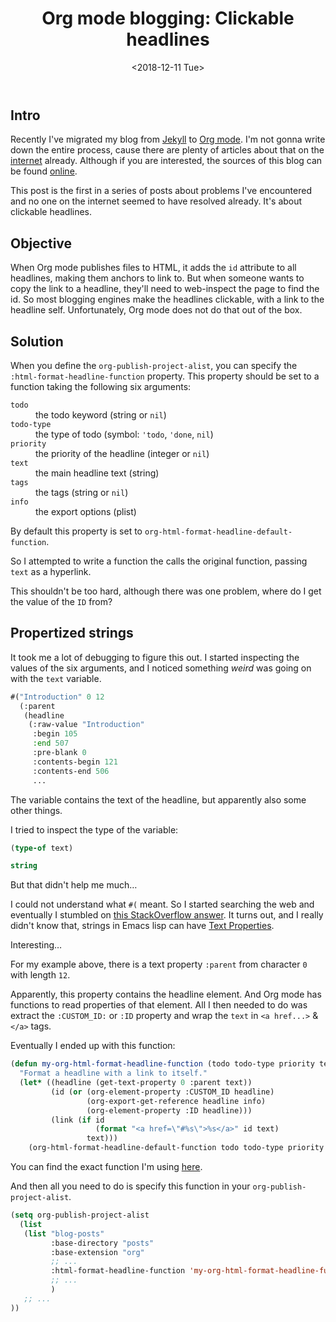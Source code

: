 #+TITLE: Org mode blogging: Clickable headlines
#+DATE: <2018-12-11 Tue>

** Intro

Recently I've migrated my blog from [[https://jekyllrb.com/][Jekyll]] to [[https://orgmode.org/][Org mode]]. I'm not gonna
write down the entire process, cause there are plenty of articles
about that on the [[https://pages.gitlab.io/org-mode/post3.html][internet]] already. Although if you are interested, the
sources of this blog can be found [[https://gitlab.com/to1ne/blog][online]].

This post is the first in a series of posts about problems I've
encountered and no one on the internet seemed to have resolved
already. It's about clickable headlines.

** Objective

When Org mode publishes files to HTML, it adds the =id= attribute to
all headlines, making them anchors to link to. But when someone wants
to copy the link to a headline, they'll need to web-inspect the page
to find the id. So most blogging engines make the headlines clickable,
with a link to the headline self. Unfortunately, Org mode does not do
that out of the box.

** Solution

When you define the =org-publish-project-alist=, you can specify the
=:html-format-headline-function= property. This property should be set
to a function taking the following six arguments:

+ =todo= :: the todo keyword (string or =nil=)
+ =todo-type= :: the type of todo (symbol: ='todo=, ='done=, =nil=)
+ =priority= :: the priority of the headline (integer or =nil=)
+ =text= :: the main headline text (string)
+ =tags= :: the tags (string or =nil=)
+ =info= :: the export options (plist)

By default this property is set to
=org-html-format-headline-default-function=.

So I attempted to write a function the calls the original function,
passing =text= as a hyperlink.

This shouldn't be too hard, although there was one problem, where do I
get the value of the =ID= from?

** Propertized strings

It took me a lot of debugging to figure this out. I started inspecting
the values of the six arguments, and I noticed something /weird/ was
going on with the =text= variable.

#+BEGIN_SRC emacs-lisp :results value code :exports results :eval no
  text
#+END_SRC

#+RESULTS:
#+BEGIN_SRC emacs-lisp
  #("Introduction" 0 12
    (:parent
     (headline
      (:raw-value "Introduction"
       :begin 105
       :end 507
       :pre-blank 0
       :contents-begin 121
       :contents-end 506
       ...
#+END_SRC

The variable contains the text of the headline, but apparently also
some other things.

I tried to inspect the type of the variable:

#+BEGIN_SRC emacs-lisp :results value code :exports both :eval no
(type-of text)
#+END_SRC

#+RESULTS:
#+BEGIN_SRC emacs-lisp
string
#+END_SRC

But that didn't help me much...

I could not understand what =#(= meant. So I started searching the web
and eventually I stumbled on [[https://stackoverflow.com/a/5054150/89376][this StackOverflow answer]]. It turns out,
and I really didn't know that, strings in Emacs lisp can have [[https://www.gnu.org/software/emacs/manual/html_node/elisp/Text-Props-and-Strings.html#index-g_t_0040samp_007b_0023_0028_007d-read-syntax-105][Text
Properties]].

Interesting...

For my example above, there is a text property =:parent= from
character =0= with length =12=.

Apparently, this property contains the headline element. And Org mode
has functions to read properties of that element. All I then needed to
do was extract the =:CUSTOM_ID:= or =:ID= property and wrap the =text=
in =<a href...>= & =</a>= tags.

Eventually I ended up with this function:

#+BEGIN_SRC emacs-lisp
(defun my-org-html-format-headline-function (todo todo-type priority text tags info)
  "Format a headline with a link to itself."
  (let* ((headline (get-text-property 0 :parent text))
         (id (or (org-element-property :CUSTOM_ID headline)
                 (org-export-get-reference headline info)
                 (org-element-property :ID headline)))
         (link (if id
                   (format "<a href=\"#%s\">%s</a>" id text)
                 text)))
    (org-html-format-headline-default-function todo todo-type priority link tags info)))
#+END_SRC

You can find the exact function I'm using [[https://gitlab.com/to1ne/blog/blob/master/elisp/publish.el#L67-83][here]].

And then all you need to do is specify this function in your
=org-publish-project-alist=.

#+BEGIN_SRC emacs-lisp
(setq org-publish-project-alist
  (list
   (list "blog-posts"
         :base-directory "posts"
         :base-extension "org"
         ;; ...
         :html-format-headline-function 'my-org-html-format-headline-function
         ;; ...
         )
   ;; ...
))
#+END_SRC

